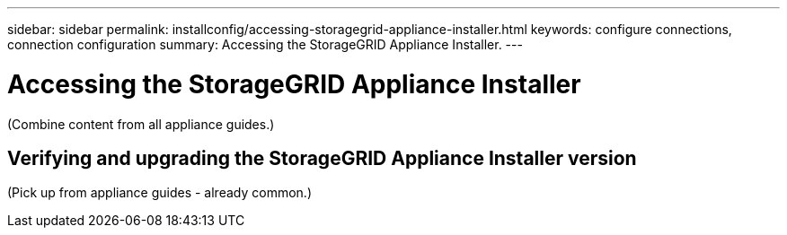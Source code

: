 ---
sidebar: sidebar
permalink: installconfig/accessing-storagegrid-appliance-installer.html
keywords: configure connections, connection configuration
summary: Accessing the StorageGRID Appliance Installer.
---

= Accessing the StorageGRID Appliance Installer




:icons: font

:imagesdir: ../media/

[.lead]
(Combine content from all appliance guides.)

== Verifying and upgrading the StorageGRID Appliance Installer version

(Pick up from appliance guides - already common.)
